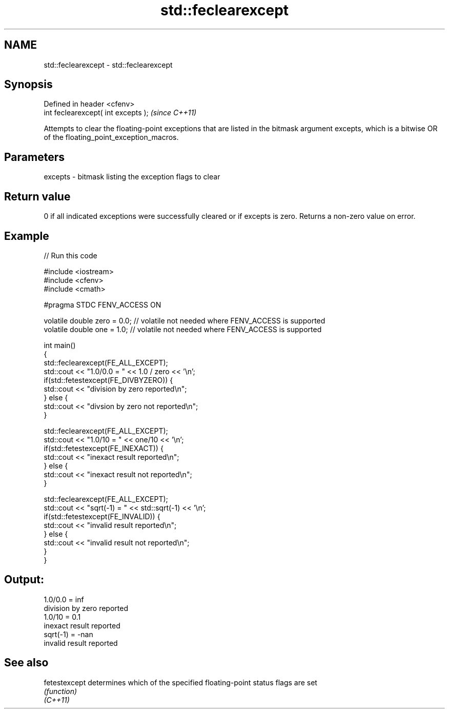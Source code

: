 .TH std::feclearexcept 3 "2020.03.24" "http://cppreference.com" "C++ Standard Libary"
.SH NAME
std::feclearexcept \- std::feclearexcept

.SH Synopsis

  Defined in header <cfenv>
  int feclearexcept( int excepts );  \fI(since C++11)\fP

  Attempts to clear the floating-point exceptions that are listed in the bitmask argument excepts, which is a bitwise OR of the floating_point_exception_macros.

.SH Parameters


  excepts - bitmask listing the exception flags to clear


.SH Return value

  0 if all indicated exceptions were successfully cleared or if excepts is zero. Returns a non-zero value on error.

.SH Example

  
// Run this code

    #include <iostream>
    #include <cfenv>
    #include <cmath>

    #pragma STDC FENV_ACCESS ON

    volatile double zero = 0.0; // volatile not needed where FENV_ACCESS is supported
    volatile double one = 1.0;  // volatile not needed where FENV_ACCESS is supported

    int main()
    {
        std::feclearexcept(FE_ALL_EXCEPT);
        std::cout <<  "1.0/0.0 = " << 1.0 / zero << '\\n';
        if(std::fetestexcept(FE_DIVBYZERO)) {
            std::cout << "division by zero reported\\n";
        } else {
            std::cout << "divsion by zero not reported\\n";
        }

        std::feclearexcept(FE_ALL_EXCEPT);
        std::cout << "1.0/10 = " << one/10 << '\\n';
        if(std::fetestexcept(FE_INEXACT)) {
            std::cout << "inexact result reported\\n";
        } else {
            std::cout << "inexact result not reported\\n";
        }

        std::feclearexcept(FE_ALL_EXCEPT);
        std::cout << "sqrt(-1) = " << std::sqrt(-1) << '\\n';
        if(std::fetestexcept(FE_INVALID)) {
            std::cout << "invalid result reported\\n";
        } else {
            std::cout << "invalid result not reported\\n";
        }
    }

.SH Output:

    1.0/0.0 = inf
    division by zero reported
    1.0/10 = 0.1
    inexact result reported
    sqrt(-1) = -nan
    invalid result reported


.SH See also



  fetestexcept determines which of the specified floating-point status flags are set
               \fI(function)\fP
  \fI(C++11)\fP





